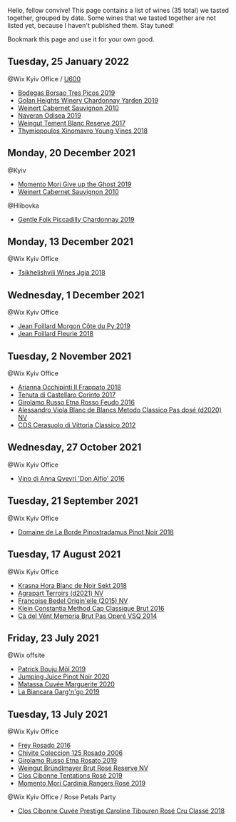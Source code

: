 Hello, fellow convive! This page contains a list of wines (35 total) we tasted together, grouped by date. Some wines that we tasted together are not listed yet, because I haven't published them. Stay tuned!

Bookmark this page and use it for your own good.

** Tuesday, 25 January 2022

**** @Wix Kyiv Office / [[barberry:/posts/2022-01-25-u600][U600]]

- [[barberry:/wines/762727eb-e3c6-443d-8c0e-915bba9854f3][Bodegas Borsao Tres Picos 2019]]
- [[barberry:/wines/73ffe44a-5b40-42c1-b8f6-f0cff775f49c][Golan Heights Winery Chardonnay Yarden 2019]]
- [[barberry:/wines/5c2c2225-14c9-45cb-94b8-a40f8ad3b5f7][Weinert Cabernet Sauvignon 2010]]
- [[barberry:/wines/9504e2d0-06dd-4a3f-9b24-51dbad1454f8][Naveran Odisea 2019]]
- [[barberry:/wines/0346dda7-b320-4d33-b87c-1aaa7ad13955][Weingut Tement Blanc Reserve 2017]]
- [[barberry:/wines/537dfdda-4cd7-45e5-81af-f269af5ea11c][Thymiopoulos Xinomavro Young Vines 2018]]

** Monday, 20 December 2021

**** @Kyiv

- [[barberry:/wines/b5f2078a-01a2-4134-958c-d8ff543a7945][Momento Mori Give up the Ghost 2019]]
- [[barberry:/wines/5c2c2225-14c9-45cb-94b8-a40f8ad3b5f7][Weinert Cabernet Sauvignon 2010]]

**** @Hlibovka

- [[barberry:/wines/e9124b43-5978-4720-8e8c-c16b5c4bf330][Gentle Folk Piccadilly Chardonnay 2019]]

** Monday, 13 December 2021

**** @Wix Kyiv Office

- [[barberry:/wines/5dc6ba4f-1e46-4feb-8b6e-4ab6ae31a614][Tsikhelishvili Wines Jgia 2018]]

** Wednesday,  1 December 2021

**** @Wix Kyiv Office

- [[barberry:/wines/dd41a90c-21e7-4913-848f-7fa34f53bbcd][Jean Foillard Morgon Côte du Py 2019]]
- [[barberry:/wines/077debf3-21a1-40a2-96cd-16475cf9dc12][Jean Foillard Fleurie 2018]]

** Tuesday,  2 November 2021

**** @Wix Kyiv Office

- [[barberry:/wines/9368685a-9c95-4099-a7a3-0662a2a8ce99][Arianna Occhipinti Il Frappato 2018]]
- [[barberry:/wines/aba30227-d546-4ce1-94ac-75fa356f7b19][Tenuta di Castellaro Corinto 2017]]
- [[barberry:/wines/fb6d7f14-8ffd-48b2-9dee-e53afe3575e8][Girolamo Russo Etna Rosso Feudo 2016]]
- [[barberry:/wines/bb907d04-20ee-4ba6-b628-f766ac981a3c][Alessandro Viola Blanc de Blancs Metodo Classico Pas dosé (d2020) NV]]
- [[barberry:/wines/c6e93c22-1347-4a00-b532-346948f9b6e8][COS Cerasuolo di Vittoria Classico 2012]]

** Wednesday, 27 October 2021

**** @Wix Kyiv Office

- [[barberry:/wines/2f91824d-cecb-4c83-b755-ac3b70f9936a][Vino di Anna Qvevri 'Don Alfio' 2016]]

** Tuesday, 21 September 2021

**** @Wix Kyiv Office

- [[barberry:/wines/edc0e148-49bc-463f-bbfe-bc4e7eaa708d][Domaine de La Borde Pinostradamus Pinot Noir 2018]]

** Tuesday, 17 August 2021

**** @Wix Kyiv Office

- [[barberry:/wines/ed95a91a-0437-40f1-8e9f-e01086ea0ec6][Krasna Hora Blanc de Noir Sekt 2018]]
- [[barberry:/wines/6f9aaefd-a731-4fb3-8878-977fae2064b7][Agrapart Terroirs (d2021) NV]]
- [[barberry:/wines/cf54ea2f-5a9b-4e9a-8a64-1eb490729b6e][Francoise Bedel Origin'elle (2015) NV]]
- [[barberry:/wines/165ed51b-19dc-46ad-9f5a-e321c254e613][Klein Constantia Method Cap Classique Brut 2016]]
- [[barberry:/wines/1c498873-9026-4a72-b993-0c51235b0883][Cà del Vént Memoria Brut Pas Operé VSQ 2014]]

** Friday, 23 July 2021

**** @Wix offsite

- [[barberry:/wines/d991a33a-24c0-4764-95b8-58410324083c][Patrick Bouju Môl 2019]]
- [[barberry:/wines/c3b432f9-61d2-46f2-beb9-b8e826d571c1][Jumping Juice Pinot Noir 2020]]
- [[barberry:/wines/4f6d8434-a726-4e9a-955a-745813fdd7d1][Matassa Cuvée Marguerite 2020]]
- [[barberry:/wines/3bc5dec6-eae8-4fd6-8731-d726947aad66][La Biancara Garg'n'go 2019]]

** Tuesday, 13 July 2021

**** @Wix Kyiv Office

- [[barberry:/wines/6fc64ae0-655b-426f-a342-a53f1301391e][Frey Rosado 2016]]
- [[barberry:/wines/cdbb0e56-a671-46e2-9ea2-5ca831c46d47][Chivite Coleccion 125 Rosado 2006]]
- [[barberry:/wines/ee17a380-0039-4cf6-acbb-c0d0a2875936][Girolamo Russo Etna Rosato 2019]]
- [[barberry:/wines/9e046e12-6366-4d23-8657-ee421ad00794][Weingut Bründlmayer Brut Rosé Reserve NV]]
- [[barberry:/wines/6719f4e7-1b25-4156-bc47-e39a1aab1bf7][Clos Cibonne Tentations Rosé 2019]]
- [[barberry:/wines/26122f9f-12ba-42ba-8d22-4f96de40fbd9][Momento Mori Cardinia Rangers Rosé 2019]]

**** @Wix Kyiv Office / Rose Petals Party

- [[barberry:/wines/0a942613-bbc6-4a56-a00b-c156bca2d4aa][Clos Cibonne Cuvée Prestige Caroline Tibouren Rosé Cru Classé 2018]]

